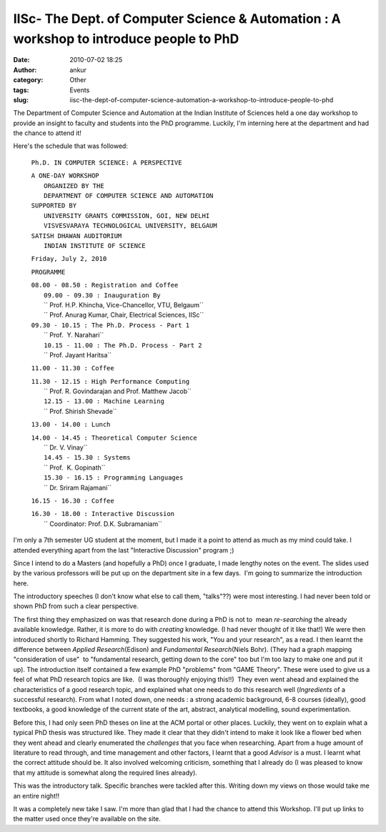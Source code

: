 IISc- The Dept. of Computer Science & Automation : A workshop to introduce people to PhD
########################################################################################
:date: 2010-07-02 18:25
:author: ankur
:category: Other
:tags: Events
:slug: iisc-the-dept-of-computer-science-automation-a-workshop-to-introduce-people-to-phd

The Department of Computer Science and Automation at the Indian
Institute of Sciences held a one day workshop to provide an insight to
faculty and students into the PhD programme. Luckily, I'm interning here
at the department and had the chance to attend it!

Here's the schedule that was followed:

    ``Ph.D. IN COMPUTER SCIENCE: A PERSPECTIVE``

    | ``A ONE-DAY WORKSHOP``
    |  ``ORGANIZED BY THE``
    |  ``DEPARTMENT OF COMPUTER SCIENCE AND AUTOMATION``

    | ``SUPPORTED BY``
    |  ``UNIVERSITY GRANTS COMMISSION, GOI, NEW DELHI``
    |  ``VISVESVARAYA TECHNOLOGICAL UNIVERSITY, BELGAUM``

    | ``SATISH DHAWAN AUDITORIUM``
    |  ``INDIAN INSTITUTE OF SCIENCE``

    ``Friday, July 2, 2010``

    ``PROGRAMME``

    | ``08.00 - 08.50 : Registration and Coffee``
    |  ``09.00 - 09.30 : Inauguration By``
    |  `` Prof. H.P. Khincha, Vice-Chancellor, VTU, Belgaum``
    |  `` Prof. Anurag Kumar, Chair, Electrical Sciences, IISc``

    | ``09.30 - 10.15 : The Ph.D. Process - Part 1``
    |  `` Prof.  Y. Narahari``
    |  ``10.15 - 11.00 : The Ph.D. Process - Part 2``
    |  `` Prof. Jayant Haritsa``

    ``11.00 - 11.30 : Coffee``

    | ``11.30 - 12.15 : High Performance Computing``
    |  `` Prof. R. Govindarajan and Prof. Matthew Jacob``
    |  ``12.15 - 13.00 : Machine Learning``
    |  `` Prof. Shirish Shevade``

    ``13.00 - 14.00 : Lunch``

    | ``14.00 - 14.45 : Theoretical Computer Science``
    |  `` Dr. V. Vinay``
    |  ``14.45 - 15.30 : Systems``
    |  `` Prof.  K. Gopinath``
    |  ``15.30 - 16.15 : Programming Languages``
    |  `` Dr. Sriram Rajamani``

    ``16.15 - 16.30 : Coffee``

    | ``16.30 - 18.00 : Interactive Discussion``
    |  `` Coordinator: Prof. D.K. Subramaniam``

I'm only a 7th semester UG student at the moment, but I made it a point
to attend as much as my mind could take. I attended everything apart
from the last "Interactive Discussion" program ;)

Since I intend to do a Masters (and hopefully a PhD) once I graduate, I
made lengthy notes on the event. The slides used by the various
professors will be put up on the department site in a few days.  I'm
going to summarize the introduction here.

The introductory speeches (I don't know what else to call them,
"talks"??) were most interesting. I had never been told or shown PhD
from such a clear perspective.

The first thing they emphasized on was that research done during a PhD
is not to  mean *re-searching* the already available knowledge. Rather,
it is more to do with *creating* knowledge. (I had never thought of it
like that!) We were then introduced shortly to Richard Hamming. They
suggested his work, "You and your research", as a read. I then learnt
the difference between *Applied Research*\ (Edison) and *Fundamental
Research*\ (Niels Bohr). (They had a graph mapping "consideration of
use"  to "fundamental research, getting down to the core" too but I'm
too lazy to make one and put it up). The introduction itself contained a
few example PhD "problems" from "GAME Theory". These were used to give
us a feel of what PhD research topics are like.  (I was thoroughly
enjoying this!!)  They even went ahead and explained the characteristics
of a good research topic, and explained what one needs to do this
research well (*Ingredients* of a successful research). From what I
noted down, one needs : a strong academic background, 6-8 courses
(ideally), good textbooks, a good knowledge of the current state of the
art, abstract, analytical modelling, sound experimentation.

Before this, I had only seen PhD theses on line at the ACM portal or
other places. Luckily, they went on to explain what a typical PhD thesis
was structured like. They made it clear that they didn't intend to make
it look like a flower bed when they went ahead and clearly enumerated
the *challenges* that you face when researching. Apart from a huge
amount of literature to read through, and time management and other
factors, I learnt that a good *Advisor* is a must. I learnt what the
correct attitude should be. It also involved welcoming criticism,
something that I already do (I was pleased to know that my attitude is
somewhat along the required lines already).

This was the introductory talk. Specific branches were tackled after
this. Writing down my views on those would take me an entire night!!

It was a completely new take I saw. I'm more than glad that I had the
chance to attend this Workshop. I'll put up links to the matter used
once they're available on the site.
